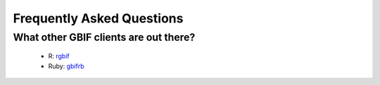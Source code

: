 .. _faq:

Frequently Asked Questions
==========================

What other GBIF clients are out there?
--------------------------------------

  - R: `rgbif`_
  - Ruby: `gbifrb`_

.. _rgbif: https://github.com/ropensci/rgbif
.. _gbifrb: https://github.com/sckott/gbifrb
